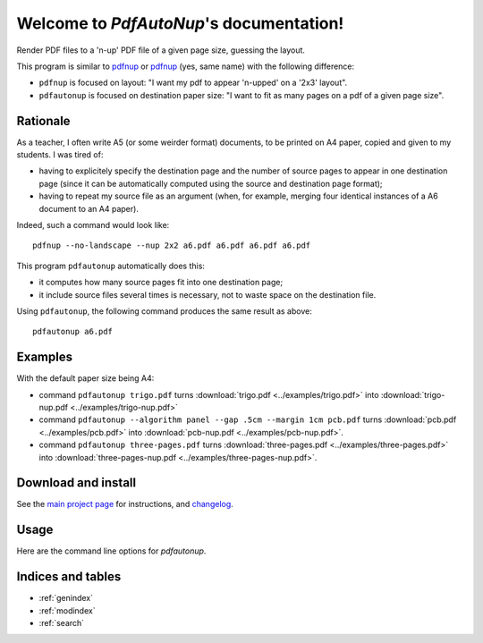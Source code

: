 Welcome to `PdfAutoNup`'s documentation!
========================================

Render PDF files to a 'n-up' PDF file of a given page size, guessing the
layout.


This program is similar to `pdfnup
<http://www2.warwick.ac.uk/fac/sci/statistics/staff/academic-research/firth/software/pdfjam/>`__
or `pdfnup <https://pypi.python.org/pypi/pdfnup/0.4.1>`__ (yes, same name) with
the following difference:

- ``pdfnup`` is focused on layout: "I want my pdf to appear 'n-upped' on a
  '2x3' layout".
- ``pdfautonup`` is focused on destination paper size: "I want to fit as many
  pages on a pdf of a given page size".

Rationale
---------


As a teacher, I often write A5 (or some weirder format) documents, to be
printed on A4 paper, copied and given to my students. I was tired of:

- having to explicitely specify the destination page and the number of source pages to appear in one destination page (since it can be automatically computed using the source and destination page format);
- having to repeat my source file as an argument (when, for example, merging four identical instances of a A6 document to an A4 paper).

Indeed, such a command would look like::

    pdfnup --no-landscape --nup 2x2 a6.pdf a6.pdf a6.pdf a6.pdf

This program ``pdfautonup`` automatically does this:

- it computes how many source pages fit into one destination page;
- it include source files several times is necessary, not to waste space on the
  destination file.

Using ``pdfautonup``, the following command produces the same result as above::

    pdfautonup a6.pdf

Examples
--------

With the default paper size being A4:

- command ``pdfautonup trigo.pdf`` turns :download:`trigo.pdf <../examples/trigo.pdf>` into :download:`trigo-nup.pdf <../examples/trigo-nup.pdf>`
- command ``pdfautonup --algorithm panel --gap .5cm --margin 1cm pcb.pdf`` turns :download:`pcb.pdf <../examples/pcb.pdf>` into :download:`pcb-nup.pdf <../examples/pcb-nup.pdf>`.
- command ``pdfautonup three-pages.pdf`` turns :download:`three-pages.pdf <../examples/three-pages.pdf>` into :download:`three-pages-nup.pdf <../examples/three-pages-nup.pdf>`.

Download and install
--------------------

See the `main project page <http://git.framasoft.org/spalax/pdfautonup>`_ for
instructions, and `changelog
<https://git.framasoft.org/spalax/pdfautonup/blob/master/CHANGELOG.md>`_.

Usage
-----

Here are the command line options for `pdfautonup`.

.. argparse::
    :module: pdfautonup.options
    :func: commandline_parser
    :prog: pdfautonup

Indices and tables
------------------

* :ref:`genindex`
* :ref:`modindex`
* :ref:`search`

